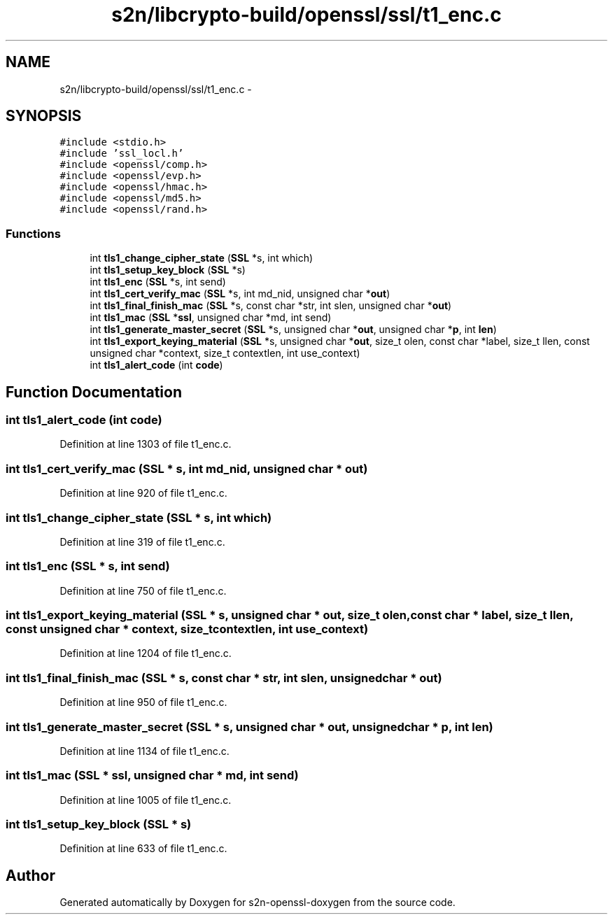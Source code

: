 .TH "s2n/libcrypto-build/openssl/ssl/t1_enc.c" 3 "Thu Jun 30 2016" "s2n-openssl-doxygen" \" -*- nroff -*-
.ad l
.nh
.SH NAME
s2n/libcrypto-build/openssl/ssl/t1_enc.c \- 
.SH SYNOPSIS
.br
.PP
\fC#include <stdio\&.h>\fP
.br
\fC#include 'ssl_locl\&.h'\fP
.br
\fC#include <openssl/comp\&.h>\fP
.br
\fC#include <openssl/evp\&.h>\fP
.br
\fC#include <openssl/hmac\&.h>\fP
.br
\fC#include <openssl/md5\&.h>\fP
.br
\fC#include <openssl/rand\&.h>\fP
.br

.SS "Functions"

.in +1c
.ti -1c
.RI "int \fBtls1_change_cipher_state\fP (\fBSSL\fP *s, int which)"
.br
.ti -1c
.RI "int \fBtls1_setup_key_block\fP (\fBSSL\fP *s)"
.br
.ti -1c
.RI "int \fBtls1_enc\fP (\fBSSL\fP *s, int send)"
.br
.ti -1c
.RI "int \fBtls1_cert_verify_mac\fP (\fBSSL\fP *s, int md_nid, unsigned char *\fBout\fP)"
.br
.ti -1c
.RI "int \fBtls1_final_finish_mac\fP (\fBSSL\fP *s, const char *str, int slen, unsigned char *\fBout\fP)"
.br
.ti -1c
.RI "int \fBtls1_mac\fP (\fBSSL\fP *\fBssl\fP, unsigned char *md, int send)"
.br
.ti -1c
.RI "int \fBtls1_generate_master_secret\fP (\fBSSL\fP *s, unsigned char *\fBout\fP, unsigned char *\fBp\fP, int \fBlen\fP)"
.br
.ti -1c
.RI "int \fBtls1_export_keying_material\fP (\fBSSL\fP *s, unsigned char *\fBout\fP, size_t olen, const char *label, size_t llen, const unsigned char *context, size_t contextlen, int use_context)"
.br
.ti -1c
.RI "int \fBtls1_alert_code\fP (int \fBcode\fP)"
.br
.in -1c
.SH "Function Documentation"
.PP 
.SS "int tls1_alert_code (int code)"

.PP
Definition at line 1303 of file t1_enc\&.c\&.
.SS "int tls1_cert_verify_mac (\fBSSL\fP * s, int md_nid, unsigned char * out)"

.PP
Definition at line 920 of file t1_enc\&.c\&.
.SS "int tls1_change_cipher_state (\fBSSL\fP * s, int which)"

.PP
Definition at line 319 of file t1_enc\&.c\&.
.SS "int tls1_enc (\fBSSL\fP * s, int send)"

.PP
Definition at line 750 of file t1_enc\&.c\&.
.SS "int tls1_export_keying_material (\fBSSL\fP * s, unsigned char * out, size_t olen, const char * label, size_t llen, const unsigned char * context, size_t contextlen, int use_context)"

.PP
Definition at line 1204 of file t1_enc\&.c\&.
.SS "int tls1_final_finish_mac (\fBSSL\fP * s, const char * str, int slen, unsigned char * out)"

.PP
Definition at line 950 of file t1_enc\&.c\&.
.SS "int tls1_generate_master_secret (\fBSSL\fP * s, unsigned char * out, unsigned char * p, int len)"

.PP
Definition at line 1134 of file t1_enc\&.c\&.
.SS "int tls1_mac (\fBSSL\fP * ssl, unsigned char * md, int send)"

.PP
Definition at line 1005 of file t1_enc\&.c\&.
.SS "int tls1_setup_key_block (\fBSSL\fP * s)"

.PP
Definition at line 633 of file t1_enc\&.c\&.
.SH "Author"
.PP 
Generated automatically by Doxygen for s2n-openssl-doxygen from the source code\&.
